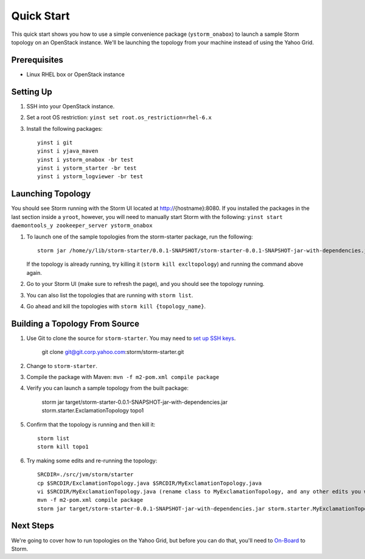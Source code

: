===========
Quick Start 
===========

.. Status: First draft. This has been tested and written by the developer team. More notes could be added to elucidate certain steps. 
.. Reference: http://twiki.corp.yahoo.com/view/Grid/StormQuickStart

This quick start shows you how to use a simple convenience package (``ystorm_onabox``) to launch a sample Storm topology on an OpenStack instance.
We'll be launching the topology from your machine instead of using the Yahoo Grid. 


Prerequisites
=============

- Linux RHEL box or OpenStack instance


Setting Up
==========

#. SSH into your OpenStack instance.
#. Set a root OS restriction: ``yinst set root.os_restriction=rhel-6.x``
#. Install the following packages::

        yinst i git
        yinst i yjava_maven
        yinst i ystorm_onabox -br test
        yinst i ystorm_starter -br test
        yinst i ystorm_logviewer -br test

Launching Topology
==================

You should see Storm running with the Storm UI located at http://{hostname}:8080.
If you installed the packages in the last section inside a ``yroot``, however, you will
need to manually start Storm with the following: ``yinst start daemontools_y zookeeper_server ystorm_onabox``


#. To launch one of the sample topologies from the storm-starter package, run the following::
 
        storm jar /home/y/lib/storm-starter/0.0.1-SNAPSHOT/storm-starter-0.0.1-SNAPSHOT-jar-with-dependencies.jar storm.starter.ExclamationTopology excltopology
   
   If the topology is already running, try killing it (``storm kill excltopology``) and running the command above again.

#. Go to your Storm UI (make sure to refresh the page), and you should see the topology running.
#. You can also list the topologies that are running with ``storm list``.
#. Go ahead and kill the topologies with ``storm kill {topology_name}``.

Building a Topology From Source
===============================

#. Use Git to clone the source for ``storm-starter``. You may need to `set up SSH keys <https://git.corp.yahoo.com/settings/ssh>`_.

       git clone git@git.corp.yahoo.com:storm/storm-starter.git
#. Change to ``storm-starter``.
#. Compile the package with Maven: ``mvn -f m2-pom.xml compile package`` 
#. Verify you can launch a sample topology from the built package: 

       storm jar target/storm-starter-0.0.1-SNAPSHOT-jar-with-dependencies.jar storm.starter.ExclamationTopology topo1 
#. Confirm that the topology is running and then kill it::

       storm list
       storm kill topo1

#. Try making some edits and re-running the topology::

       SRCDIR=./src/jvm/storm/starter
       cp $SRCDIR/ExclamationTopology.java $SRCDIR/MyExclamationTopology.java
       vi $SRCDIR/MyExclamationTopology.java (rename class to MyExclamationTopology, and any other edits you would like to experiment with)
       mvn -f m2-pom.xml compile package
       storm jar target/storm-starter-0.0.1-SNAPSHOT-jar-with-dependencies.jar storm.starter.MyExclamationTopology mytopo

Next Steps
==========

We're going to cover how to run topologies on the Yahoo Grid, but before you can do that, you'll need to 
`On-Board <../onboarding/>`_ to Storm.
